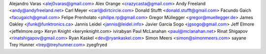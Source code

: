 Alejandro Varas <alej0varas@gmail.com>
Alex Orange <crazycasta@gmail.com>
Andy Freeland <andy@andyfreeland.net>
Carl Meyer <carl@dirtcircle.com>
Donald Stufft <donald.stufft@gmail.com>
Facundo Gaich <facugaich@gmail.com>
Felipe Prenholato <philipe.rp@gmail.com>
Gregor Müllegger <gregor@muellegger.de>
James Oakley <jfunk@funktronics.ca>
Jannis Leidel <jannis@leidel.info>
Javier García Sogo <jgsogo@gmail.com>
Jeff Elmore <jeffelmore.org>
Keryn Knight <kerynknight.com>
ivirabyan
Paul McLanahan <paul@mclanahan.net>
Rinat Shigapov <rinatshigapov@gmail.com>
Ryan Kaskel <dev@ryankaskel.com>
Simon Meers <simon@simonmeers.com>
sayane
Trey Hunner <trey@treyhunner.com>
zyegfryed
